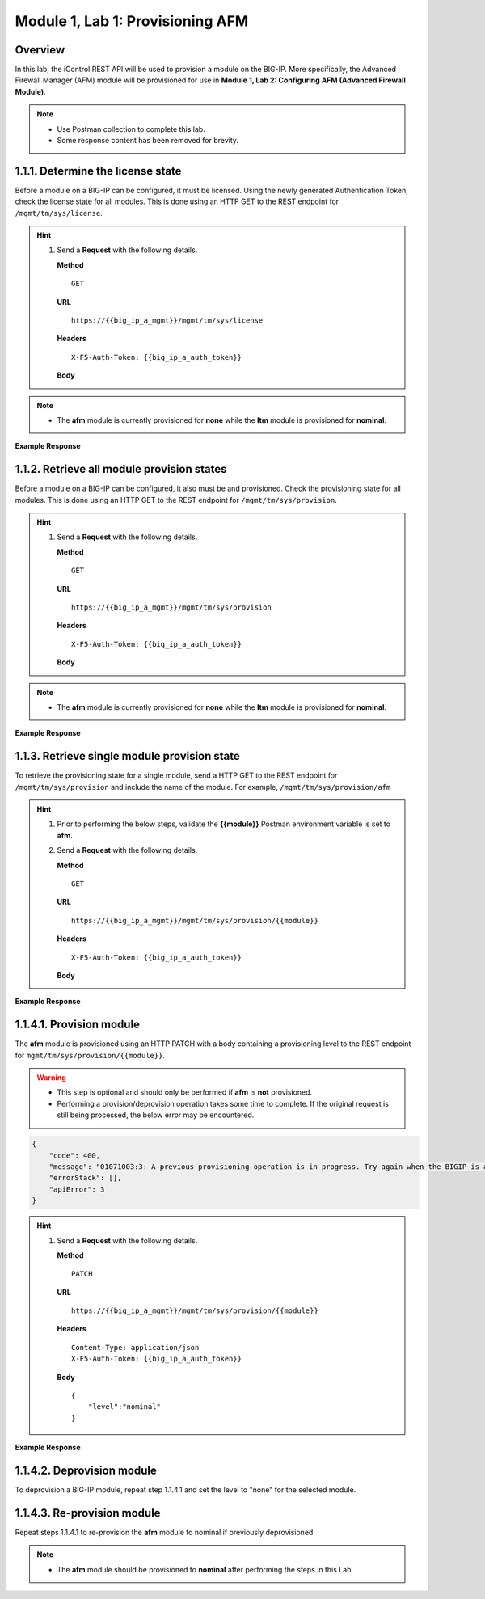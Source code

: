 .. |labmodule| replace:: 1
.. |labnum| replace:: 1
.. |labdot| replace:: |labmodule|\ .\ |labnum|
.. |labund| replace:: |labmodule|\ _\ |labnum|
.. |labname| replace:: Lab\ |labdot|
.. |labnameund| replace:: Lab\ |labund|

Module |labmodule|\, Lab \ |labnum|\: Provisioning AFM
======================================================

Overview
--------

In this lab, the iControl REST API will be used to provision a module on the BIG-IP.  More specifically, the Advanced Firewall Manager (AFM) module will be provisioned for use in **Module 1, Lab 2: Configuring AFM (Advanced Firewall Module)**.

.. NOTE::
    - Use Postman collection to complete this lab.
    - Some response content has been removed for brevity.

|labmodule|\.\ |labnum|\.1. Determine the license state
------------------------------------------------------------------

Before a module on a BIG-IP can be configured, it must be licensed.  Using the newly generated Authentication Token, check the license state for all modules.  This is done using an HTTP GET to the REST endpoint for ``/mgmt/tm/sys/license``.

.. Hint::  
  1) Send a **Request** with the following details.
     
     | **Method**
     
     ::
     
         GET

     | **URL**
     
     ::
     
         https://{{big_ip_a_mgmt}}/mgmt/tm/sys/license
     
     | **Headers**
     
     ::
     
	     X-F5-Auth-Token: {{big_ip_a_auth_token}}
     
     | **Body**

.. NOTE::
    - The **afm** module is currently provisioned for **none** while the **ltm** module is provisioned for **nominal**.

**Example Response**

.. code-block:: rest
    :emphasize-lines: 7-15 

	},
	"https://localhost/mgmt/tm/sys/license/0/active-modules/
		%22Best%20Bundle,%20VE-10G%22": {
		"nestedStats": {
			"entries": {
				"featureModules": {
					"description": "{ \"Rate Shaping\" \"ASM, VE\" 
						\"DNS-GTM, Base, 10Gbps\" \"SSL, VE\" \"Max 
						Compression, VE\" \"AFM, VE\" \"DNSSEC\" 
						\"GTM Licensed Objects, Unlimited\" \"DNS 
						Licensed Objects, Unlimited\" \"DNS Rate 
						Fallback, 250K\" \"GTM Rate Fallback, 250K\" 
						\"GTM Rate, 250K\" \"DNS Rate Limit, 250K QPS\" 
						\"CGN, BIG-IP VE, AFM ONLY\" \"Routing 
						Bundle, VE\" \"PSM, VE\" }"
				},
				"key": {
					"description": "KYQKGYX-EPPNOGV"
				}


|labmodule|\.\ |labnum|\.2. Retrieve all module provision states
------------------------------------------------------------------

Before a module on a BIG-IP can be configured, it also must be and provisioned.  Check the provisioning state for all modules.  This is done using an HTTP GET to the REST endpoint for ``/mgmt/tm/sys/provision``.

.. Hint::  
  1) Send a **Request** with the following details.
     
     | **Method**
     
     ::
     
         GET

     | **URL**
     
     ::
     
         https://{{big_ip_a_mgmt}}/mgmt/tm/sys/provision
     
     | **Headers**
     
     ::
     
	     X-F5-Auth-Token: {{big_ip_a_auth_token}}
     
     | **Body**

.. NOTE::
    - The **afm** module is currently provisioned for **none** while the **ltm** module is provisioned for **nominal**.

**Example Response**

.. code-block:: rest
    :emphasize-lines: 13, 24 

    {
        "kind": "tm:sys:provision:provisioncollectionstate",
        "selfLink": "https://localhost/mgmt/tm/sys/provision?ver=13.1.0.8",
        "items": [
            {
                "kind": "tm:sys:provision:provisionstate",
                "name": "afm",
                "fullPath": "afm",
                "generation": 5609,
                "selfLink": "https://localhost/mgmt/tm/sys/provision/afm?ver=13.1.0.8",
                "cpuRatio": 0,
                "diskRatio": 0,
                "level": "none",
                "memoryRatio": 0
            },
            {
                "kind": "tm:sys:provision:provisionstate",
                "name": "ltm",
                "fullPath": "ltm",
                "generation": 1,
                "selfLink": "https://localhost/mgmt/tm/sys/provision/ltm?ver=13.1.0.8",
                "cpuRatio": 0,
                "diskRatio": 0,
                "level": "nominal",
                "memoryRatio": 0
            }
        ]
    }

|labmodule|\.\ |labnum|\.3. Retrieve single module provision state
--------------------------------------------------------------------

To retrieve the provisioning state for a single module, send a HTTP GET to the REST endpoint for ``/mgmt/tm/sys/provision`` and include the name of the module.  For example, ``/mgmt/tm/sys/provision/afm``

.. Hint::  
  1) Prior to performing the below steps, validate the **{{module}}** Postman environment variable is set to **afm**.
  2) Send a **Request** with the following details.
     
     | **Method**
     
     ::
     
         GET

     | **URL**
     
     ::
     
         https://{{big_ip_a_mgmt}}/mgmt/tm/sys/provision/{{module}}
     
     | **Headers**
     
     ::
     
	     X-F5-Auth-Token: {{big_ip_a_auth_token}}
     
     | **Body**


**Example Response**

.. code-block:: rest
    :emphasize-lines: 9 

    {
        "kind": "tm:sys:provision:provisionstate",
        "name": "afm",
        "fullPath": "afm",
        "generation": 5609,
        "selfLink": "https://localhost/mgmt/tm/sys/provision/afm?ver=13.1.0.8",
        "cpuRatio": 0,
        "diskRatio": 0,
        "level": "none",
        "memoryRatio": 0
    }


|labmodule|\.\ |labnum|\.4.1. Provision module
----------------------------------------------

The **afm** module is provisioned using an HTTP PATCH with a body containing a provisioning level to the REST endpoint for ``mgmt/tm/sys/provision/{{module}}``.

.. WARNING:: 
   - This step is optional and should only be performed if **afm** is **not** provisioned.
   - Performing a provision/deprovision operation takes some time to complete.  If the original request is still being processed, the below error may be encountered.

.. code-block:: rest

    {
        "code": 400,
        "message": "01071003:3: A previous provisioning operation is in progress. Try again when the BIGIP is active.",
        "errorStack": [],
        "apiError": 3
    }

.. Hint::  
  1) Send a **Request** with the following details.
     
     | **Method**
     
     ::
     
         PATCH

     | **URL**
     
     ::
     
         https://{{big_ip_a_mgmt}}/mgmt/tm/sys/provision/{{module}}
     
     | **Headers**
     
     ::
     
          Content-Type: application/json
	  X-F5-Auth-Token: {{big_ip_a_auth_token}}
     
     | **Body**
	 
     ::
     
         {
             "level":"nominal"
         }


**Example Response**

.. code-block:: rest
    :emphasize-lines: 9

    {
        "kind": "tm:sys:provision:provisionstate",
        "name": "afm",
        "fullPath": "afm",
        "generation": 10636,
        "selfLink": "https://localhost/mgmt/tm/sys/provision/afm?ver=13.1.0.8",
        "cpuRatio": 0,
        "diskRatio": 0,
        "level": "nominal",
        "memoryRatio": 0
    }


|labmodule|\.\ |labnum|\.4.2. Deprovision module
--------------------------------------------------

To deprovision a BIG-IP module, repeat step |labmodule|\.\ |labnum|\.4.1 and set the level to "none" for the selected module.


|labmodule|\.\ |labnum|\.4.3. Re-provision module
--------------------------------------------------

Repeat steps |labmodule|\.\ |labnum|\.4.1 to re-provision the **afm** module to nominal if previously deprovisioned.

.. NOTE:: 
    - The **afm** module should be provisioned to **nominal** after performing the steps in this Lab.